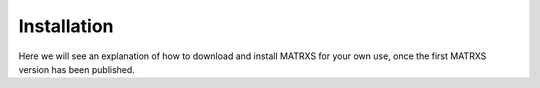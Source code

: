 .. _Installation

############
Installation
############

Here we will see an explanation of how to download and install MATRXS for your own use, once the first MATRXS version has been published.